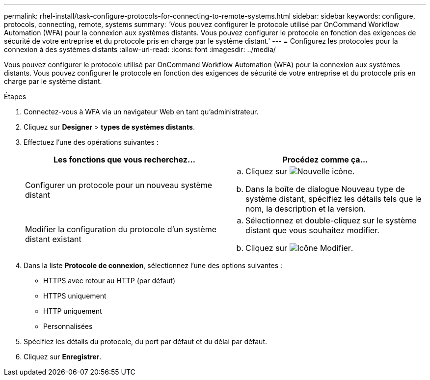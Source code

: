 ---
permalink: rhel-install/task-configure-protocols-for-connecting-to-remote-systems.html 
sidebar: sidebar 
keywords: configure, protocols, connecting, remote, systems 
summary: 'Vous pouvez configurer le protocole utilisé par OnCommand Workflow Automation (WFA) pour la connexion aux systèmes distants. Vous pouvez configurer le protocole en fonction des exigences de sécurité de votre entreprise et du protocole pris en charge par le système distant.' 
---
= Configurez les protocoles pour la connexion à des systèmes distants
:allow-uri-read: 
:icons: font
:imagesdir: ../media/


[role="lead"]
Vous pouvez configurer le protocole utilisé par OnCommand Workflow Automation (WFA) pour la connexion aux systèmes distants. Vous pouvez configurer le protocole en fonction des exigences de sécurité de votre entreprise et du protocole pris en charge par le système distant.

.Étapes
. Connectez-vous à WFA via un navigateur Web en tant qu'administrateur.
. Cliquez sur *Designer* > *types de systèmes distants*.
. Effectuez l'une des opérations suivantes :
+
[cols="2*"]
|===
| Les fonctions que vous recherchez... | Procédez comme ça... 


 a| 
Configurer un protocole pour un nouveau système distant
 a| 
.. Cliquez sur image:../media/new_wfa_icon.gif["Nouvelle icône"].
.. Dans la boîte de dialogue Nouveau type de système distant, spécifiez les détails tels que le nom, la description et la version.




 a| 
Modifier la configuration du protocole d'un système distant existant
 a| 
.. Sélectionnez et double-cliquez sur le système distant que vous souhaitez modifier.
.. Cliquez sur image:../media/edit_wfa_icon.gif["Icône Modifier"].


|===
. Dans la liste *Protocole de connexion*, sélectionnez l'une des options suivantes :
+
** HTTPS avec retour au HTTP (par défaut)
** HTTPS uniquement
** HTTP uniquement
** Personnalisées


. Spécifiez les détails du protocole, du port par défaut et du délai par défaut.
. Cliquez sur *Enregistrer*.

